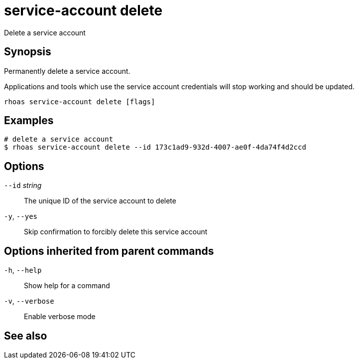 ifdef::env-github,env-browser[:context: cmd]
[id='ref-service-account-delete_{context}']
= service-account delete

[role="_abstract"]
Delete a service account

[discrete]
== Synopsis

Permanently delete a service account.

Applications and tools which use the service account 
credentials will stop working and should be updated.


....
rhoas service-account delete [flags]
....

[discrete]
== Examples

....
# delete a service account
$ rhoas service-account delete --id 173c1ad9-932d-4007-ae0f-4da74f4d2ccd

....

[discrete]
== Options

      `--id` _string_::   The unique ID of the service account to delete
  `-y`, `--yes`::         Skip confirmation to forcibly delete this service account

[discrete]
== Options inherited from parent commands

  `-h`, `--help`::      Show help for a command
  `-v`, `--verbose`::   Enable verbose mode

[discrete]
== See also


ifdef::env-github,env-browser[]
* link:rhoas_service-account.adoc#rhoas-service-account[rhoas service-account]	 - Create, list, describe, delete and update service accounts
endif::[]
ifdef::pantheonenv[]
* link:{path}#ref-rhoas-service-account_{context}[rhoas service-account]	 - Create, list, describe, delete and update service accounts
endif::[]

